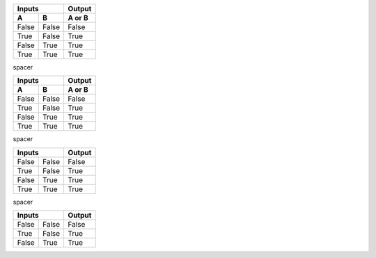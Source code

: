 .. _first:

.. class:: fat-border

    =====  =====  ======
       Inputs     Output
    ------------  ------
      A      B    A or B
    =====  =====  ======
    False  False  False
    True   False  True
    False  True   True
    True   True   True
    =====  =====  ======


.. raw:: pdf

    PageBreak


.. class:: spacer

    spacer


.. _second:

.. class:: fat-border

    =====  =====  ======
       Inputs     Output
    ------------  ------
      A      B    A or B
    =====  =====  ======
    False  False  False
    True   False  True
    False  True   True
    True   True   True
    =====  =====  ======


.. raw:: pdf

    PageBreak


.. class:: spacer

    spacer


.. _third:

.. class:: fat-border

    =====  =====  ======
       Inputs     Output
    ============  ======
    False  False  False
    True   False  True
    False  True   True
    True   True   True
    =====  =====  ======


.. raw:: pdf

    PageBreak


.. class:: spacer

    spacer


.. _fourth:

.. class:: fat-border

    =====  =====  ======
       Inputs     Output
    ============  ======
    False  False  False
    True   False  True
    False  True   True
    =====  =====  ======
